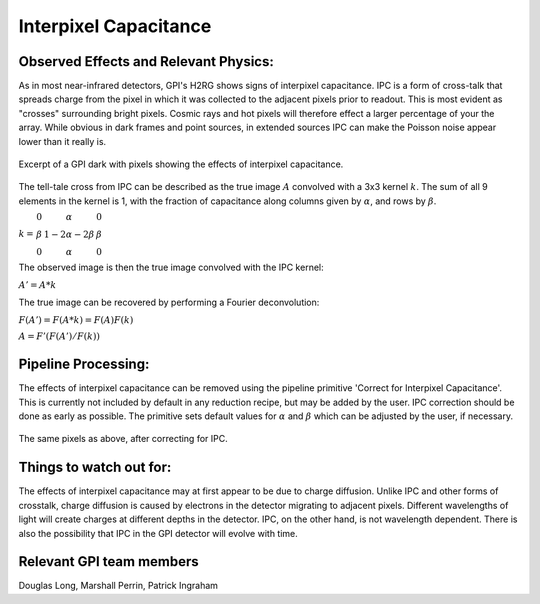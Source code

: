 .. _processing_step_by_step_ipc:

Interpixel Capacitance
==========================

.. seealso:: 

        Further information may be found in `Ingraham et al. 2014 "Gemini Planet Imager Observational Calibrations II:
        Detector Performance and Characterization" <http://arxiv.org/abs/1407.2302>`_
		
		The basic algorithm used here is adapted from `McCullough 2008 "Inter-pixel Capacitance: Prospects for Deconvolution" <http://www.stsci.edu/hst/wfc3/documents/ISRs/WFC3-2008-26.pdf>`_


Observed Effects and Relevant Physics:
---------------------------------------

As in most near-infrared detectors, GPI's H2RG shows signs of interpixel capacitance. IPC is a form of cross-talk that spreads charge from the pixel in which it was collected to the adjacent pixels prior to readout. This is most evident as "crosses" surrounding bright pixels. Cosmic rays and hot pixels will therefore effect a larger percentage of your the array. While obvious in dark frames and point sources, in extended sources IPC can make the Poisson noise appear lower than it really is.


.. figure:: ipc.png
   :align: center
   
   Excerpt of a GPI dark with pixels showing the effects of interpixel capacitance.
   
The tell-tale cross from IPC can be described as the true image :math:`A` convolved with a 3x3 kernel :math:`k`. The sum of all 9 elements in the kernel is 1, with the fraction of capacitance along columns given by :math:`\alpha`, and rows by :math:`\beta`.

:math:`k = \begin{array}{ccc}
0 & \alpha & 0 \\
\beta & 1-2\alpha-2\beta & \beta \\
0 & \alpha & 0 \end{array}`

The observed image is then the true image convolved with the IPC kernel:

:math:`A' = A * k`

The true image can be recovered by performing a Fourier deconvolution:

:math:`F(A') = F(A * k) = F(A)F(k)`

:math:`A = F'(F(A')/F(k))`

Pipeline Processing:
---------------------

The effects of interpixel capacitance can be removed using the pipeline primitive 'Correct for Interpixel Capacitance'. This is currently not included by default in any reduction recipe, but may be added by the user. IPC correction should be done as early as possible. The primitive sets default values for :math:`\alpha` and :math:`\beta` which can be adjusted by the user, if necessary.

.. figure:: ipc_corr.png
   :align: center
   
   The same pixels as above, after correcting for IPC.

Things to watch out for:
-------------------------

The effects of interpixel capacitance may at first appear to be due to charge diffusion. Unlike IPC and other forms of crosstalk, charge diffusion is caused by electrons in the detector migrating to adjacent pixels. Different wavelengths of light will create charges at different depths in the detector. IPC, on the other hand, is not wavelength dependent.
There is also the possibility that IPC in the GPI detector will evolve with time.

Relevant GPI team members
------------------------------------
Douglas Long, Marshall Perrin, Patrick Ingraham